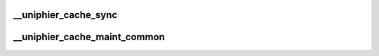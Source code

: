 .. -*- coding: utf-8; mode: rst -*-
.. src-file: arch/arm/mm/cache-uniphier.c

.. _`__uniphier_cache_sync`:

__uniphier_cache_sync
=====================

.. c:function:: void __uniphier_cache_sync(struct uniphier_cache_data *data)

    perform a sync point for a particular cache level

    :param struct uniphier_cache_data \*data:
        cache controller specific data

.. _`__uniphier_cache_maint_common`:

__uniphier_cache_maint_common
=============================

.. c:function:: void __uniphier_cache_maint_common(struct uniphier_cache_data *data, unsigned long start, unsigned long size, u32 operation)

    run a queue operation for a particular level

    :param struct uniphier_cache_data \*data:
        cache controller specific data

    :param unsigned long start:
        start address of range operation (don't care for "all" operation)

    :param unsigned long size:
        data size of range operation (don't care for "all" operation)

    :param u32 operation:
        flags to specify the desired cache operation

.. This file was automatic generated / don't edit.

